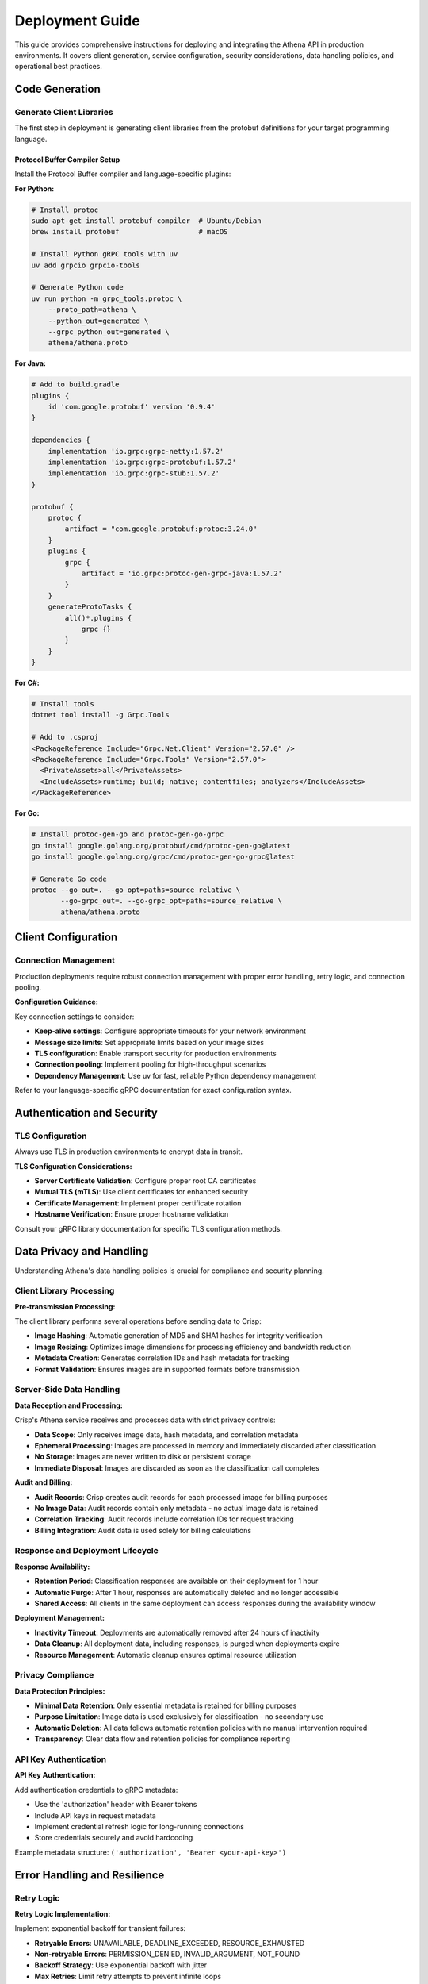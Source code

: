 Deployment Guide
================

This guide provides comprehensive instructions for deploying and integrating the Athena API in production environments. It covers client generation, service configuration, security considerations, data handling policies, and operational best practices.

Code Generation
---------------

Generate Client Libraries
~~~~~~~~~~~~~~~~~~~~~~~~~~

The first step in deployment is generating client libraries from the protobuf definitions for your target programming language.

Protocol Buffer Compiler Setup
^^^^^^^^^^^^^^^^^^^^^^^^^^^^^^^

Install the Protocol Buffer compiler and language-specific plugins:

**For Python:**

.. code-block:: bash

   # Install protoc
   sudo apt-get install protobuf-compiler  # Ubuntu/Debian
   brew install protobuf                   # macOS

   # Install Python gRPC tools with uv
   uv add grpcio grpcio-tools

   # Generate Python code
   uv run python -m grpc_tools.protoc \
       --proto_path=athena \
       --python_out=generated \
       --grpc_python_out=generated \
       athena/athena.proto

**For Java:**

.. code-block:: bash

   # Add to build.gradle
   plugins {
       id 'com.google.protobuf' version '0.9.4'
   }

   dependencies {
       implementation 'io.grpc:grpc-netty:1.57.2'
       implementation 'io.grpc:grpc-protobuf:1.57.2'
       implementation 'io.grpc:grpc-stub:1.57.2'
   }

   protobuf {
       protoc {
           artifact = "com.google.protobuf:protoc:3.24.0"
       }
       plugins {
           grpc {
               artifact = 'io.grpc:protoc-gen-grpc-java:1.57.2'
           }
       }
       generateProtoTasks {
           all()*.plugins {
               grpc {}
           }
       }
   }

**For C#:**

.. code-block:: bash

   # Install tools
   dotnet tool install -g Grpc.Tools

   # Add to .csproj
   <PackageReference Include="Grpc.Net.Client" Version="2.57.0" />
   <PackageReference Include="Grpc.Tools" Version="2.57.0">
     <PrivateAssets>all</PrivateAssets>
     <IncludeAssets>runtime; build; native; contentfiles; analyzers</IncludeAssets>
   </PackageReference>

**For Go:**

.. code-block:: bash

   # Install protoc-gen-go and protoc-gen-go-grpc
   go install google.golang.org/protobuf/cmd/protoc-gen-go@latest
   go install google.golang.org/grpc/cmd/protoc-gen-go-grpc@latest

   # Generate Go code
   protoc --go_out=. --go_opt=paths=source_relative \
          --go-grpc_out=. --go-grpc_opt=paths=source_relative \
          athena/athena.proto

Client Configuration
--------------------

Connection Management
~~~~~~~~~~~~~~~~~~~~~

Production deployments require robust connection management with proper error handling, retry logic, and connection pooling.

**Configuration Guidance:**

Key connection settings to consider:

* **Keep-alive settings**: Configure appropriate timeouts for your network environment
* **Message size limits**: Set appropriate limits based on your image sizes
* **TLS configuration**: Enable transport security for production environments
* **Connection pooling**: Implement pooling for high-throughput scenarios
* **Dependency Management**: Use uv for fast, reliable Python dependency management

Refer to your language-specific gRPC documentation for exact configuration syntax.

Authentication and Security
---------------------------

TLS Configuration
~~~~~~~~~~~~~~~~~

Always use TLS in production environments to encrypt data in transit.

**TLS Configuration Considerations:**

* **Server Certificate Validation**: Configure proper root CA certificates
* **Mutual TLS (mTLS)**: Use client certificates for enhanced security
* **Certificate Management**: Implement proper certificate rotation
* **Hostname Verification**: Ensure proper hostname validation

Consult your gRPC library documentation for specific TLS configuration methods.

Data Privacy and Handling
--------------------------

Understanding Athena's data handling policies is crucial for compliance and security planning.

Client Library Processing
~~~~~~~~~~~~~~~~~~~~~~~~~~

**Pre-transmission Processing:**

The client library performs several operations before sending data to Crisp:

* **Image Hashing**: Automatic generation of MD5 and SHA1 hashes for integrity verification
* **Image Resizing**: Optimizes image dimensions for processing efficiency and bandwidth reduction
* **Metadata Creation**: Generates correlation IDs and hash metadata for tracking
* **Format Validation**: Ensures images are in supported formats before transmission

Server-Side Data Handling
~~~~~~~~~~~~~~~~~~~~~~~~~~

**Data Reception and Processing:**

Crisp's Athena service receives and processes data with strict privacy controls:

* **Data Scope**: Only receives image data, hash metadata, and correlation metadata
* **Ephemeral Processing**: Images are processed in memory and immediately discarded after classification
* **No Storage**: Images are never written to disk or persistent storage
* **Immediate Disposal**: Images are discarded as soon as the classification call completes

**Audit and Billing:**

* **Audit Records**: Crisp creates audit records for each processed image for billing purposes
* **No Image Data**: Audit records contain only metadata - no actual image data is retained
* **Correlation Tracking**: Audit records include correlation IDs for request tracking
* **Billing Integration**: Audit data is used solely for billing calculations

Response and Deployment Lifecycle
~~~~~~~~~~~~~~~~~~~~~~~~~~~~~~~~~~

**Response Availability:**

* **Retention Period**: Classification responses are available on their deployment for 1 hour
* **Automatic Purge**: After 1 hour, responses are automatically deleted and no longer accessible
* **Shared Access**: All clients in the same deployment can access responses during the availability window

**Deployment Management:**

* **Inactivity Timeout**: Deployments are automatically removed after 24 hours of inactivity
* **Data Cleanup**: All deployment data, including responses, is purged when deployments expire
* **Resource Management**: Automatic cleanup ensures optimal resource utilization

Privacy Compliance
~~~~~~~~~~~~~~~~~~~

**Data Protection Principles:**

* **Minimal Data Retention**: Only essential metadata is retained for billing purposes
* **Purpose Limitation**: Image data is used exclusively for classification - no secondary use
* **Automatic Deletion**: All data follows automatic retention policies with no manual intervention required
* **Transparency**: Clear data flow and retention policies for compliance reporting

API Key Authentication
~~~~~~~~~~~~~~~~~~~~~~

**API Key Authentication:**

Add authentication credentials to gRPC metadata:

* Use the 'authorization' header with Bearer tokens
* Include API keys in request metadata
* Implement credential refresh logic for long-running connections
* Store credentials securely and avoid hardcoding

Example metadata structure: ``('authorization', 'Bearer <your-api-key>')``

Error Handling and Resilience
------------------------------

Retry Logic
~~~~~~~~~~~

**Retry Logic Implementation:**

Implement exponential backoff for transient failures:

* **Retryable Errors**: UNAVAILABLE, DEADLINE_EXCEEDED, RESOURCE_EXHAUSTED
* **Non-retryable Errors**: PERMISSION_DENIED, INVALID_ARGUMENT, NOT_FOUND
* **Backoff Strategy**: Use exponential backoff with jitter
* **Max Retries**: Limit retry attempts to prevent infinite loops

Formula: ``delay = base_delay * (2 ^ attempt) + random_jitter``

Circuit Breaker Pattern
~~~~~~~~~~~~~~~~~~~~~~~

**Circuit Breaker Pattern:**

Implement circuit breaker to prevent cascading failures:

* **States**: CLOSED (normal), OPEN (failing), HALF_OPEN (testing)
* **Failure Threshold**: Number of failures before opening circuit
* **Recovery Timeout**: Time before attempting to close circuit
* **Success Criteria**: Requirements for closing circuit from half-open state

This pattern helps prevent overwhelming a failing service and provides graceful degradation.

Monitoring and Observability
-----------------------------

Metrics Collection
~~~~~~~~~~~~~~~~~~

**Metrics Collection:**

Track key performance indicators:

* **Request Metrics**: Count, rate, and latency per deployment
* **Error Metrics**: Error rates by type and deployment
* **Resource Metrics**: Connection pool utilization, memory usage
* **Business Metrics**: Images processed, classification accuracy

Export metrics to monitoring systems like Prometheus, CloudWatch, or Datadog.

Structured Logging
~~~~~~~~~~~~~~~~~~

**Structured Logging:**

Implement consistent logging for better observability:

* **Log Format**: Use JSON or structured format for machine parsing
* **Required Fields**: timestamp, level, correlation_id, deployment_id
* **Context**: Include request context and trace information
* **Error Details**: Log full error context for debugging

Log aggregation tools like ELK stack or Splunk can help analyze logs.

Health Checks
~~~~~~~~~~~~~

**Health Checks:**

Implement service health monitoring:

* **Health Endpoint**: Use ListDeployments RPC as a basic health check
* **Health Metrics**: Track success/failure rates and response times
* **Graceful Degradation**: Handle partial service availability
* **Integration**: Connect to service discovery and load balancers
* **Deployment Lifecycle**: Monitor deployment age and plan for 24-hour cleanup
* **Response Windows**: Track response availability within 1-hour windows

Configure health check intervals based on your infrastructure requirements.

Load Balancing
--------------

Client-Side Load Balancing
~~~~~~~~~~~~~~~~~~~~~~~~~~

**Load Balancing:**

Implement client-side load balancing strategies:

* **Round Robin**: Distribute requests evenly across endpoints
* **Random**: Simple random selection for basic distribution
* **Health-aware**: Route only to healthy endpoints
* **Weighted**: Distribute based on endpoint capacity

Consider using gRPC's built-in load balancing features or service mesh solutions for production deployments.

Performance Tuning
-------------------

Connection Pool Configuration
~~~~~~~~~~~~~~~~~~~~~~~~~~~~~

**Connection Pool Optimization:**

Design efficient connection pooling:

* **Pool Size**: Balance connection overhead with concurrency needs
* **Connection Reuse**: Implement proper connection lifecycle management
* **Overflow Handling**: Allow temporary connection creation under load
* **Cleanup**: Properly close and cleanup connections

Monitor pool utilization and adjust sizing based on actual usage patterns.

Batch Optimization
~~~~~~~~~~~~~~~~~~

**Batch Optimization:**

Optimize batching for performance:

* **Batch Size**: Test different sizes (typically 10-50 images)
* **Timeout Strategy**: Balance latency vs. efficiency
* **Dynamic Sizing**: Adjust batch size based on load
* **Memory Management**: Consider memory usage for large batches

Monitor throughput and latency to find optimal batch parameters for your workload.

Deployment Patterns
-------------------

Container Deployment
~~~~~~~~~~~~~~~~~~~~

**Container Deployment Considerations:**

* **Base Images**: Use appropriate language runtime images
* **Code Generation**: Include protobuf compilation in build process
* **Dependency Management**: Use uv for faster, more reliable Python builds
* **Environment Configuration**: Use environment variables for service configuration
* **Resource Limits**: Set appropriate CPU and memory limits
* **Health Checks**: Implement liveness and readiness probes
* **Secrets Management**: Use secure methods for API keys and certificates

Refer to your container orchestration platform documentation for specific deployment configurations.

Configuration Management
~~~~~~~~~~~~~~~~~~~~~~~~

**Configuration Management:**

Implement flexible configuration:

* **Environment Variables**: Use for deployment-specific settings
* **Configuration Files**: For complex configurations
* **Default Values**: Provide sensible defaults
* **Validation**: Validate configuration at startup
* **Secrets**: Use secure storage for sensitive values
* **Dependency Management**: Use uv sync for consistent environments

Example environment variables:
- ``ATHENA_HOST``: Service hostname
- ``ATHENA_PORT``: Service port
- ``USE_TLS``: Enable TLS (true/false)
- ``ATHENA_API_KEY``: Authentication key

Compliance and Privacy
----------------------

Data Protection Implementation
~~~~~~~~~~~~~~~~~~~~~~~~~~~~~~

**Privacy by Design:**

* **Ephemeral Processing**: Leverage Athena's ephemeral processing model for GDPR compliance
* **Data Minimization**: Only send necessary image data - client library optimization reduces data transmission
* **Automatic Deletion**: Built-in data retention policies eliminate manual data management requirements
* **Audit Trail**: Correlation IDs provide audit capabilities without retaining sensitive data

**Compliance Considerations:**

* **Data Residency**: Understand that no image data is stored on Crisp servers
* **Retention Policies**: Document the 1-hour response retention and 24-hour deployment lifecycle
* **Third-Party Processing**: Clearly communicate that Crisp processes but does not retain image data
* **Billing Records**: Account for metadata-only audit records in compliance documentation

Client Implementation Requirements
~~~~~~~~~~~~~~~~~~~~~~~~~~~~~~~~~~

**Required Safeguards:**

* **Input Validation**: Validate images before client library processing
* **Error Handling**: Properly handle client library processing failures
* **Logging Policies**: Avoid logging sensitive image data in client applications
* **Access Controls**: Implement proper affiliate-based access restrictions

Security Best Practices
-----------------------

1. **Network Security**
   - Always use TLS in production
   - Implement mutual TLS for high-security environments
   - Use VPNs or private networks when possible

2. **Authentication**
   - Rotate API keys regularly
   - Use short-lived tokens when possible
   - Implement proper key management

3. **Data Protection**
   - Never log image data
   - Use encryption for data at rest
   - Implement proper access controls for affiliates

4. **Monitoring**
   - Monitor for unusual access patterns
   - Track failed authentication attempts
   - Implement alerting for security events

Troubleshooting
---------------

Common Issues
~~~~~~~~~~~~~

**Connection Timeouts:**
- Increase connection timeout values
- Check network connectivity
- Verify firewall configurations

**High Error Rates:**
- Check affiliate permissions
- Validate image formats and sizes
- Monitor server capacity

**Performance Issues:**
- Optimize batch sizes
- Implement connection pooling
- Use compression for large images

**Memory Issues:**
- Limit concurrent requests
- Stream large datasets
- Implement proper cleanup

Debug Logging
~~~~~~~~~~~~~

**Debug Logging:**

Enable comprehensive logging for troubleshooting:

* **gRPC Logging**: Enable framework-level logging
* **Request/Response Logging**: Log key message details (avoid sensitive data)
* **Performance Logging**: Track timing and resource usage
* **Error Context**: Include full error context and stack traces

Use appropriate log levels (DEBUG for development, INFO/WARN/ERROR for production).

**Privacy Considerations:**

* **No Image Logging**: Never log actual image data in any environment
* **Metadata Only**: Log only correlation IDs, deployment IDs, and processing metrics
* **Audit Alignment**: Align logging with Crisp's audit record structure for consistency
* **Retention Alignment**: Consider log retention policies in context of 1-hour response availability
